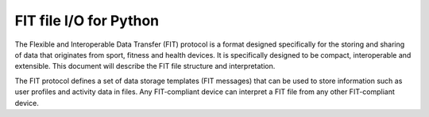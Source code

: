 FIT file I/O for Python
=======================

The Flexible and Interoperable Data Transfer (FIT) protocol is a format designed
specifically for the storing and sharing of data that originates from sport,
fitness and health devices. It is specifically designed to be compact,
interoperable and extensible. This document will describe the FIT file structure
and interpretation.

The FIT protocol defines a set of data storage templates (FIT messages) that can
be used to store information such as user profiles and activity data in files.
Any FIT-compliant device can interpret a FIT file from any other FIT-compliant
device.
